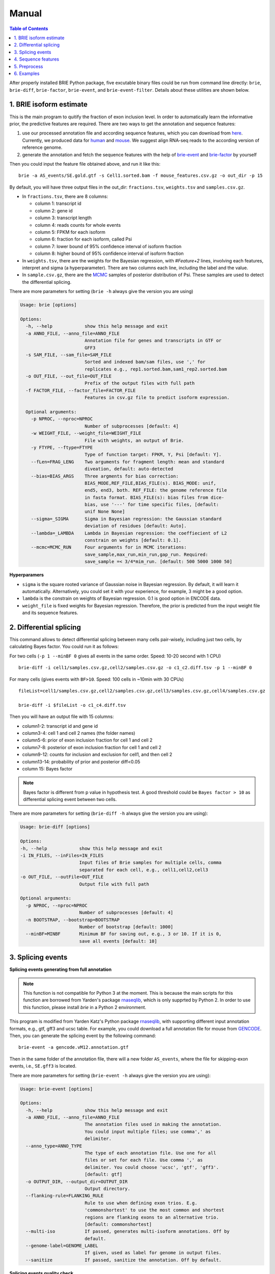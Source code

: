======
Manual
======

.. contents:: Table of Contents
   :depth: 1
   :local:

After properly installed BRIE Python package, five excutable binary files could 
be run from command line directly: ``brie``, ``brie-diff``, ``brie-factor``, 
``brie-event``, and ``brie-event-filter``. Details about these utilities are 
shown below.


1. BRIE isoform estimate
========================

This is the main program to quitify the fraction of exon inclusion level. In 
order to automatically learn the informative prior, the predictive features are 
required. There are two ways to get the annotation and sequence features: 

1. use our processed annotation file and according sequence features, which you 
   can download from here_. Currently, we produced data for human_ and mouse_. 
   We suggest align RNA-seq reads to the according version of reference genome.

2. generate the annotation and fetch the sequence features with the help of 
   brie-event_ and brie-factor_ by yourself

.. _here: https://sourceforge.net/projects/brie-rna/files/annotation/
.. _human: https://sourceforge.net/projects/brie-rna/files/annotation/human/gencode.v25/
.. _mouse: https://sourceforge.net/projects/brie-rna/files/annotation/mouse/gencode.vM12/
.. _brie-event: https://brie-rna.sourceforge.io/manual.html#splicing-events
.. _brie-factor: https://brie-rna.sourceforge.io/manual.html#sequence-features


Then you could input the feature file obtained above, and run it like this:

::

  brie -a AS_events/SE.gold.gtf -s Cell1.sorted.bam -f mouse_features.csv.gz -o out_dir -p 15

By default, you will have three output files in the out_dir: ``fractions.tsv``, 
``weights.tsv`` and ``samples.csv.gz``. 

- In ``fractions.tsv``, there are 8 columns:

  * column 1: transcript id
  * column 2: gene id
  * column 3: transcript length
  * column 4: reads counts for whole events
  * column 5: FPKM for each isoform
  * column 6: fraction for each isoform, called Psi
  * column 7: lower bound of 95% confidence interval of isoform fraction
  * column 8: higher bound of 95% confidence interval of isoform fraction

- In ``weights.tsv``, there are the weights for the Bayesian regression, with 
  `#Feature+2` lines, involving each features, interpret and sigma (a hyperparameter). 
  There are two columns each line, including the label and the value.

- In ``sample.csv.gz``, there are the MCMC_ samples of posterior distribution of 
  Psi. These samples are used to detect the differential splicing.

.. _MCMC: https://en.wikipedia.org/wiki/Markov_chain_Monte_Carlo

There are more parameters for setting (``brie -h`` always give the version you 
are using)

.. code-block:: html

  Usage: brie [options]

  Options:
    -h, --help            show this help message and exit
    -a ANNO_FILE, --anno_file=ANNO_FILE
                          Annotation file for genes and transcripts in GTF or
                          GFF3
    -s SAM_FILE, --sam_file=SAM_FILE
                          Sorted and indexed bam/sam files, use ',' for
                          replicates e.g., rep1.sorted.bam,sam1_rep2.sorted.bam
    -o OUT_FILE, --out_file=OUT_FILE
                          Prefix of the output files with full path
    -f FACTOR_FILE, --factor_file=FACTOR_FILE
                          Features in csv.gz file to predict isoform expression.

    Optional arguments:
      -p NPROC, --nproc=NPROC
                          Number of subprocesses [default: 4]
      -w WEIGHT_FILE, --weight_file=WEIGHT_FILE
                          File with weights, an output of Brie.
      -y FTYPE, --ftype=FTYPE
                          Type of function target: FPKM, Y, Psi [default: Y].
      --fLen=FRAG_LENG    Two arguments for fragment length: mean and standard
                          diveation, default: auto-detected
      --bias=BIAS_ARGS    Three argments for bias correction:
                          BIAS_MODE,REF_FILE,BIAS_FILE(s). BIAS_MODE: unif,
                          end5, end3, both. REF_FILE: the genome reference file
                          in fasta format. BIAS_FILE(s): bias files from dice-
                          bias, use '---' for time specific files, [default:
                          unif None None]
      --sigma=_SIGMA      Sigma in Bayesian regression: the Gaussian standard
                          deviation of residues [default: Auto].
      --lambda=_LAMBDA    Lambda in Bayesian regression: the coeffiecient of L2
                          constrain on weights [default: 0.1].
      --mcmc=MCMC_RUN     Four arguments for in MCMC iterations:
                          save_sample,max_run,min_run,gap_run. Required:
                          save_sample =< 3/4*mim_run. [default: 500 5000 1000 50]

**Hyperparamers**

* ``sigma`` is the square rooted variance of Gaussian noise in Bayesian 
  regression. By default, it will learn it automatically. Alternatively, you 
  could set it with your experience, for example, 3 might be a good option. 
* ``lambda`` is the constrain on weights of Bayesian regression. 0.1 is good 
  option in ENCODE data.
* ``weight_file`` is fixed weights for Bayesian regression. Therefore, the 
  prior is predicted from the input weight file and its sequence features.
  


2. Differential splicing
========================

This command allows to detect differential splicing between many cells 
pair-wisely, including just two cells, by calculating Bayes factor. You could 
run it as follows:

For two cells (``-p 1 --minBF 0`` gives all events in the same order. Speed: 
10-20 second with 1 CPU)

::

  brie-diff -i cell1/samples.csv.gz,cell2/samples.csv.gz -o c1_c2.diff.tsv -p 1 --minBF 0


For many cells (gives events with ``BF>10``. Speed: 100 cells in ~10min with 30 
CPUs)

::

  fileList=cell1/samples.csv.gz,cell2/samples.csv.gz,cell3/samples.csv.gz,cell4/samples.csv.gz

  brie-diff -i $fileList -o c1_c4.diff.tsv

Then you will have an output file with 15 columns:

* column1-2: transcript id and gene id
* column3-4: cell 1 and cell 2 names (the folder names)
* column5-6: prior of exon inclusion fraction for cell 1 and cell 2
* column7-8: posterior of exon inclusion fraction for cell 1 and cell 2
* column9-12: counts for inclusion and exclusion for cell1, and then cell 2
* column13-14: probability of prior and posterior diff<0.05
* column 15: Bayes factor

.. note::
  Bayes factor is different from p value in hypothesis test. A good threshold 
  could be ``Bayes factor > 10`` as differential splicing event between two 
  cells.

There are more parameters for setting (``brie-diff -h`` always give the version 
you are using):

.. code-block:: html

  Usage: brie-diff [options]

  Options:
  -h, --help            show this help message and exit
  -i IN_FILES, --inFiles=IN_FILES
                        Input files of Brie samples for multiple cells, comma
                        separated for each cell, e.g., cell1,cell2,cell3
  -o OUT_FILE, --outFile=OUT_FILE
                        Output file with full path

  Optional arguments:
    -p NPROC, --nproc=NPROC
                        Number of subprocesses [default: 4]
    -n BOOTSTRAP, --bootstrap=BOOTSTRAP
                        Number of bootstrap [default: 1000]
    --minBF=MINBF       Minimum BF for saving out, e.g., 3 or 10. If it is 0,
                        save all events [default: 10]



3. Splicing events
==================

**Splicing events generating from full annotation**

.. note::
  This function is not compatible for Python 3 at the moment. This is because 
  the main scripts for this function are borrowed from Yarden's package 
  rnaseqlib_, which is only supprted by Python 2. In order to use this function, 
  please install `brie` in a Python 2 environment.

This program is modified from Yarden Katz's Python package rnaseqlib_, with 
supporting different input annotation formats, e.g., gtf, gff3 and ucsc table.
For example, you could download a full annotation file for mouse from GENCODE_.
Then, you can generate the splicing event by the following command:

::

  brie-event -a gencode.vM12.annotation.gtf

.. _rnaseqlib: https://github.com/yarden/rnaseqlib
.. _GENCODE: ftp://ftp.sanger.ac.uk/pub/gencode/Gencode_mouse/release_M12/gencode.vM12.annotation.gtf.gz

Then in the same folder of the annotation file, there will a new folder 
``AS_events``, where the file for skipping-exon events, i.e., ``SE.gff3``
is located.

There are more parameters for setting (``brie-event -h`` always give 
the version you are using):

.. code-block:: html

  Usage: brie-event [options]

  Options:
    -h, --help            show this help message and exit
    -a ANNO_FILE, --anno_file=ANNO_FILE
                          The annotation files used in making the annotation.
                          You could input multiple files; use comma',' as
                          delimiter.
    --anno_type=ANNO_TYPE
                          The type of each annotation file. Use one for all
                          files or set for each file. Use comma ',' as
                          delimiter. You could choose 'ucsc', 'gtf', 'gff3'.
                          [default: gtf]
    -o OUTPUT_DIR, --output_dir=OUTPUT_DIR
                          Output directory.
    --flanking-rule=FLANKING_RULE
                          Rule to use when defining exon trios. E.g.
                          'commonshortest' to use the most common and shortest
                          regions are flanking exons to an alternative trio.
                          [default: commonshortest]
    --multi-iso           If passed, generates multi-isoform annotations. Off by
                          default.
    --genome-label=GENOME_LABEL
                          If given, used as label for genome in output files.
    --sanitize            If passed, sanitize the annotation. Off by default.



**Splicing events quality check**

As the annotation file is not perfect, there may be false splicing events 
generated from above command line. Therefore, we provide another function 
``brie-event-filter`` to only keep high-quality events, and use informative 
ids. Based on above ``SE.gff3``, we could select the gold-quality splicing 
event by following command line. Note, the reference genome sequence is also 
required, for example, mouse genome_ sequence here.

.. _genome : ftp://ftp.sanger.ac.uk/pub/gencode/Gencode_mouse/release_M12/GRCm38.p5.genome.fa.gz

::

  brie-event-filter -a AS_events/SE.gff3 --anno_ref=gencode.vM12.annotation.gtf -r GRCm38.p5.genome.fa

Then you will find an output file as ``AS_events/SE.gold.gff3``, which only 
contains splicing events passing the following constrains:

* located on autosome and input chromosome
* not overlapped by any other AS-exon
* surrounding introns are no shorter than a fixed length, e.g., 100bp
* length of alternative exon regions, say, between 50 and 450bp
* with a minimum distance, say 500bp, from TSS or TTS
* surrounded by AG-GT, i.e., AG-AS.exon-GT

There are more parameters for setting (``brie-event-filter -h`` always give 
the version you are using):

.. code-block:: html

  Usage: brie-event-filter [options]

  Options:
    -h, --help            show this help message and exit
    -a ANNO_FILE, --anno_file=ANNO_FILE
                          The annotation file of SE events in gff3 format from
                          rnaseqlib.
    --anno_ref=ANNO_REF   The reference annotation file in gtf format.
    -r REFERENCE, --reference=REFERENCE
                          The genome reference sequence file in fasta format.
    -o OUT_FILE, --out_file=OUT_FILE
                          The prefix of out files.
    --as_exon_min=AS_EXON_MIN
                          the minimum length for the alternative splicing exon.
    --as_exon_max=AS_EXON_MAX
                          the maximum length for the alternative splicing exon.
    --as_exon_tss=AS_EXON_TSS
                          the minimum length for the alternative exon to TSS.
    --as_exon_tts=AS_EXON_TTS
                          the minimum length for the alternative exon to TTS.
    --add_chrom=ADD_CHROM
                          the extra chromosomes besides autosome, e.g.,
                          chrX,chrY,chrM



4. Sequence features
====================

With the splicing annotation file, a set of short sequence feature can be 
calculated by command line ``brie-factor``. Besides the annotation file, 
it also requires genome sequence file (the same as above), and a phast_ 
conservation file in bigWig_ format. For human and mouse, you could 
download it directly from UCSC browser: mm10.60way.phastCons.bw_ 
and hg38.phastCons100way.bw_. 

.. _phast: http://compgen.cshl.edu/phast/
.. _bigWig: https://genome.ucsc.edu/goldenpath/help/bigWig.html
.. _mm10.60way.phastCons.bw: http://hgdownload.cse.ucsc.edu/goldenPath/mm10/phastCons60way/
.. _hg38.phastCons100way.bw: http://hgdownload.cse.ucsc.edu/goldenPath/hg38/phastCons100way/

.. note::
  In order to fetch data from the bigWig file, we use a utility ``bigWigSummary``
  that is provided from UCSC. You could download the binary file for linux from 
  here: http://hgdownload.cse.ucsc.edu/admin/exe/linux.x86_64/bigWigSummary

Besides, we require that ``bigWigSummary`` can be access in the PATH environment. 
You can do it by the following command lines, and put into the ``.profile`` or 
``.bashrc`` file.

::

  chmod +x ~/ucsc/bigWigSummary
  export PATH="~/ucsc:$PATH"

Then, you could get the sequence features by ``brie-factor``, for example, 

::

  brie-factor -a AS_events/SE.gold.gtf -r GRCm38.p5.genome.fa -c mm10.60way.phastCons.bw -o mouse_features.csv -p 10

Then you will have the features stored in a ``mouse_features.csv.gz`` file, 
where #`factors` * #`gene_ids` features values are saved.
 
There are more parameters for setting (``brie-factor -h`` always give the 
version you are using):

.. code-block:: html

  Usage: brie-factor [options]

  Options:
    -h, --help            show this help message and exit
    -a ANNO_FILE, --anno_file=ANNO_FILE
                          Annotation file for genes and transcripts in GTF or
                          GFF3
    -r REF_SEQ, --ref_seq=REF_SEQ
                          Genome sequence reference in fasta file.
    -c PHAST_FILE, --phastCons=PHAST_FILE
                          PhastCons conservation scores in bigWig file.
    -o OUT_FILE, --out_file=OUT_FILE
                          Output in csv file, [default: brieFactor.cvs]

    Optional arguments:
      -p NPROC, --nproc=NPROC
                          Number of subprocesses [default: 4]
      --MSA5ss=MSA_5SS    Mutiple sequence alignment file for 5'splice-site. It
                          is from -4 to 7. As default, MSA is based on input 5
                          splice sites.
      --MSA3ss=MSA_3SS    Mutiple sequence alignment file for 3'splice-site. It
                          is from -16 to 4. As default, MSA is based on input 3
                          splice sites.



5. Preprocess
=============

5.1 reads alignment
-------------------

Usually, the initial RNA-seq reads is in fastq_ format, without information of 
where it comes from the genome location. BRIE, similar as DICEseq and MISO, it 
requires RNA-seq reads aligned to genome sequence. It should be in sam/bam 
format, after sorting and indexing.

There are quite a fewer aligner that allows mapping reads to genome reference 
with big gaps, mainly caused by splicing. For example, you could use STAR_ and 
HISAT_, which usually return good alignment quality.

You could run it like this (based on HISAT 0.1.5), which including alignment, 
sort and index:

::

  ($hisatDir/hisat -x $hisatRef -1 $fq_dir/"$file"_1.fq.gz -2 $fq_dir/"$file"_2.fq.gz --no-unal | samtools view -bS -> $out_dir/$file.bam) 2> $out_dir/$file.err
  samtools sort $out_dir/$file.bam $out_dir/$file.sorted
  samtools index $out_dir/$file.sorted.bam

.. _fastq: https://en.wikipedia.org/wiki/FASTQ_format
.. _STAR: https://code.google.com/p/rna-star/
.. _HISAT: https://ccb.jhu.edu/software/hisat/index.shtml


6. Examples
===========

There are some examples available here: 
https://sourceforge.net/projects/brie-rna/files/examples/

- Example to quantify splicing with provided annotation (bash code and data): 
  brie-examples.zip_

- Example to quantify splicing with provided annotation (bash code): 
  brie_demo.sh_

- Example to generate splicing events and fetch sequence factors (bash codes): 
  anno_maker.sh_

.. _brie-examples.zip: http://ufpr.dl.sourceforge.net/project/brie-rna/examples/brie_quantify/brie-examples.zip
.. _brie_demo.sh: https://github.com/huangyh09/brie/blob/master/example/brie_demo.sh
.. _anno_maker.sh: https://github.com/huangyh09/brie/blob/master/example/anno_maker.sh

